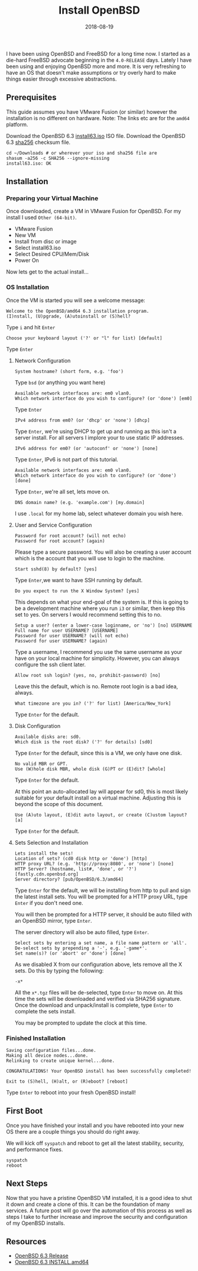 #+TITLE: Install OpenBSD
#+CATEGORIES: devops
#+TAGS: openbsd, sysadmin, devops, bsd
#+DATE: 2018-08-19
#+DRAFT: false

I have been using OpenBSD and FreeBSD for a long time now. I started as a die-hard FreeBSD advocate beginning in
the =4.0-RELEASE= days. Lately I have been using and enjoying OpenBSD more and more. It is very refreshing to have an
OS that doesn't make assumptions or try overly hard to make things easier through excessive abstractions.

** Prerequisites

This guide assumes you have VMware Fusion (or similar) however the installation is no different on hardware.
Note: The links etc are for the =amd64= platform.

Download the OpenBSD 6.3 [[https://cloudflare.cdn.openbsd.org/pub/OpenBSD/6.3/amd64/install63.iso][install63.iso]] ISO file.
Download the OpenBSD 6.3 [[https://cloudflare.cdn.openbsd.org/pub/OpenBSD/6.3/amd64/SHA256][sha256]] checksum file.

#+BEGIN_SRC shell
cd ~/Downloads # or wherever your iso and sha256 file are
shasum -a256 -c SHA256 --ignore-missing
install63.iso: OK
#+END_SRC

** Installation

*** Preparing your Virtual Machine

Once downloaded, create a VM in VMware Fusion for OpenBSD. For my install I used =Other (64-bit)=.

- VMware Fusion
- New VM
- Install from disc or image
- Select install63.iso
- Select Desired CPU/Mem/Disk
- Power On

Now lets get to the actual install...

*** OS Installation

Once the VM is started you will see a welcome message:

#+BEGIN_SRC shell
Welcome to the OpenBSD/amd64 6.3 installation program.
(I)nstall, (U)pgrade, (A)utoinstall or (S)hell?
#+END_SRC

Type =i= and hit =Enter=

#+BEGIN_SRC shell
Choose your keyboard layout ('?' or "l" for list) [default]
#+END_SRC

Type =Enter=

**** Network Configuration

#+BEGIN_SRC shell
System hostname? (short form, e.g. 'foo')
#+END_SRC

Type =bsd= (or anything you want here)

#+BEGIN_SRC shell
Available network interfaces are: em0 vlan0.
Which network interface do you wish to configure? (or 'done') [em0]
#+END_SRC

Type =Enter=

#+BEGIN_SRC shell
IPv4 address from em0? (or 'dhcp' or 'none') [dhcp]
#+END_SRC

Type =Enter=, we're using DHCP to get up and running as this isn't a server install.
For all servers I implore your to use static IP addresses.

#+BEGIN_SRC shell
IPv6 address for em0? (or 'autoconf' or 'none') [none]
#+END_SRC

Type =Enter=, IPv6 is not part of this tutorial.

#+BEGIN_SRC shell
Available network interfaces are: em0 vlan0.
Which network interface do you wish to configure? (or 'done') [done]
#+END_SRC

Type =Enter=, we're all set, lets move on.

#+BEGIN_SRC shell
DNS domain name? (e.g. 'example.com') [my.domain]
#+END_SRC

I use =.local= for my home lab, select whatever domain you wish here.

**** User and Service Configuration

#+BEGIN_SRC shell
Password for root account? (will not echo)
Password for root account? (again)
#+END_SRC

Please type a secure password. You will also be creating a user account which is the account
that you will use to login to the machine.

#+BEGIN_SRC shell
Start sshd(8) by default? [yes]
#+END_SRC

Type =Enter=,we want to have SSH running by default.

#+BEGIN_SRC shell
Do you expect to run the X Window System? [yes]
#+END_SRC

This depends on what your end-goal of the system is. If this is going to be a development machine where you run =i3=
or similar, then keep this set to yes. On servers I would recommend setting this to no.

#+BEGIN_SRC shell
Setup a user? (enter a lower-case loginname, or 'no') [no] USERNAME
Full name for user USERNAME? [USERNAME]
Password for user USERNAME? (will not echo)
Password for user USERNAME? (again)
#+END_SRC

Type a username, I recommend you use the same username as your have on your local machine for simplicity.
However, you can always configure the ssh client later.

#+BEGIN_SRC shell
Allow root ssh login? (yes, no, prohibit-password) [no]
#+END_SRC

Leave this the default, which is no. Remote root login is a bad idea, always.

#+BEGIN_SRC shell
What timezone are you in? ('?' for list) [America/New_York]
#+END_SRC

Type =Enter= for the default.

**** Disk Configuration

#+BEGIN_SRC shell
Available disks are: sd0.
Which disk is the root disk? ('?' for details) [sd0]
#+END_SRC

Type =Enter= for the default, since this is a VM, we only have one disk.

#+BEGIN_SRC shell
No valid MBR or GPT.
Use (W)hole disk MBR, whole disk (G)PT or (E)dit? [whole]
#+END_SRC

Type =Enter= for the default.

At this point an auto-allocated lay will appear for sd0, this is most likely suitable for your default install
on a virtual machine. Adjusting this is beyond the scope of this document.

#+BEGIN_SRC shell
Use (A)uto layout, (E)dit auto layout, or create (C)ustom layout? [a]
#+END_SRC

Type =Enter= for the default.

**** Sets Selection and Installation

#+BEGIN_SRC shell
Lets install the sets!
Location of sets? (cd0 disk http or 'done') [http]
HTTP proxy URL? (e.g. 'http://proxy:8080', or 'none') [none]
HTTP Server? (hostname, list#, 'done', or '?') [fastly.cdn.openbsd.org]
Server directory? [pub/OpenBSD/6.3/amd64]
#+END_SRC

Type =Enter= for the default, we will be installing from http to pull and sign the latest install sets.
You will be prompted for a HTTP proxy URL, type =Enter= if you don't need one.

You will then be prompted for a HTTP server, it should be auto filled with an OpenBSD mirror, type =Enter=.

The server directory will also be auto filled, type =Enter=.

#+BEGIN_SRC shell
Select sets by entering a set name, a file name pattern or 'all'.
De-select sets by prepending a '-', e.g. '-game*'.
Set name(s)? (or 'abort' or 'done') [done]
#+END_SRC

As we disabled X from our configuration above, lets remove all the X sets. Do this by typing the following:

#+BEGIN_SRC shell
-x*
#+END_SRC

All the =x*.tgz= files will be de-selected, type =Enter= to move on.
At this time the sets will be downloaded and verified via SHA256 signature.
Once the download and unpack/install is complete, type =Enter= to complete the sets install.

You may be prompted to update the clock at this time.

*** Finished Installation

#+BEGIN_SRC shell
Saving configuration files...done.
Making all device nodes...done.
Relinking to create unique kernel...done.

CONGRATULATIONS! Your OpenBSD install has been successfully completed!

Exit to (S)hell, (H)alt, or (R)eboot? [reboot]
#+END_SRC

Type =Enter= to reboot into your fresh OpenBSD install!

** First Boot

Once you have finished your install and you have rebooted into your new OS there are a couple things you should do
right away.

We will kick off =syspatch= and reboot to get all the latest stability, security, and performance fixes.

#+BEGIN_SRC shell
syspatch
reboot
#+END_SRC

** Next Steps

Now that you have a pristine OpenBSD VM installed, it is a good idea to shut it down and create a clone of this.
It can be the foundation of many services. A future post will go over the automation of this process as well as
steps I take to further increase and improve the security and configuration of my OpenBSD installs.

** Resources

- [[https://www.openbsd.org/63.html][OpenBSD 6.3 Release]]
- [[https://ftp.openbsd.org/pub/OpenBSD/6.3/amd64/INSTALL.amd64][OpenBSD 6.3 INSTALL.amd64]]
